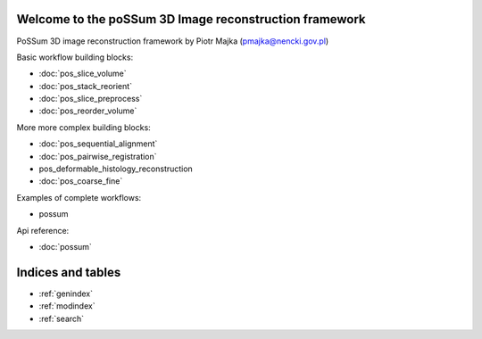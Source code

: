 .. Nonlinear registration framework by Piotr Majka documentation master file, created by
   sphinx-quickstart on Thu Oct 11 17:03:18 2012.
   You can adapt this file completely to your liking, but it should at least
   contain the root `toctree` directive.

Welcome to the poSSum 3D Image reconstruction framework
========================================================

PoSSum 3D image reconstruction framework by Piotr Majka (pmajka@nencki.gov.pl)


Basic workflow building blocks:

* :doc:`pos_slice_volume`
* :doc:`pos_stack_reorient`
* :doc:`pos_slice_preprocess`
* :doc:`pos_reorder_volume`

More more complex building blocks:

* :doc:`pos_sequential_alignment`
* :doc:`pos_pairwise_registration`
* pos_deformable_histology_reconstruction
* :doc:`pos_coarse_fine`

Examples of complete workflows:

* possum

Api reference:

* :doc:`possum`



Indices and tables
==================

* :ref:`genindex`
* :ref:`modindex`
* :ref:`search`

